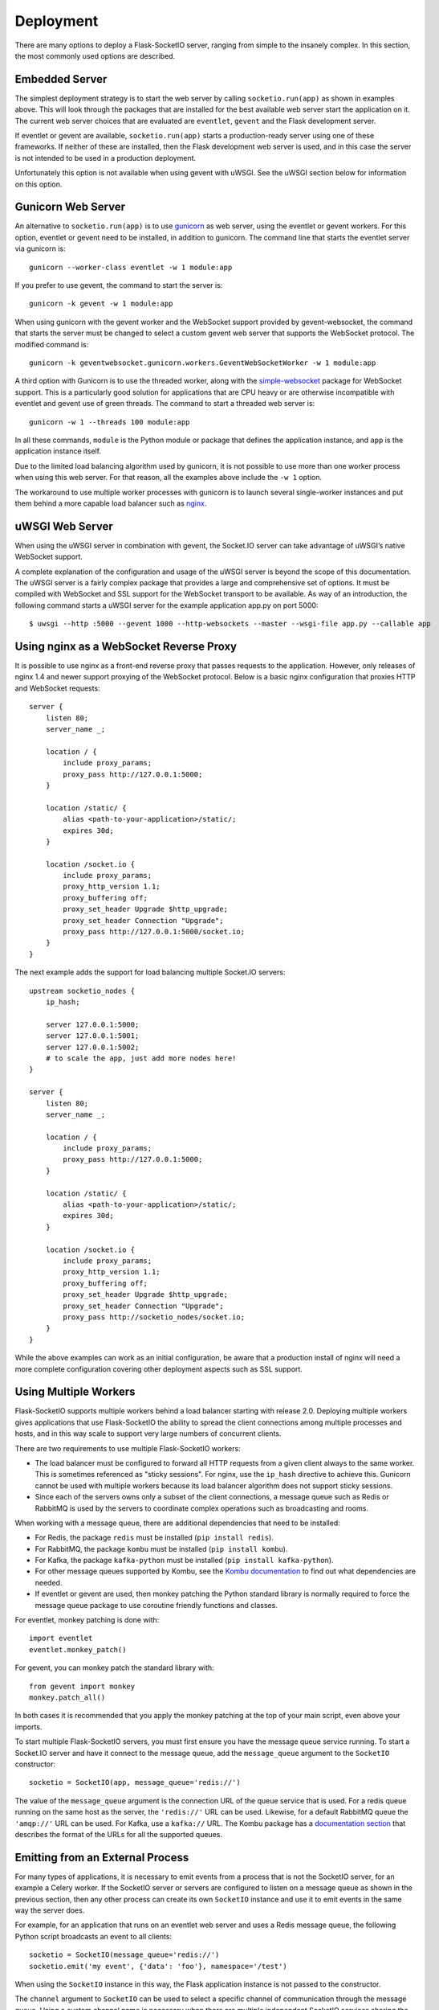 Deployment
----------

There are many options to deploy a Flask-SocketIO server, ranging from simple
to the insanely complex. In this section, the most commonly used options are
described.

Embedded Server
~~~~~~~~~~~~~~~

The simplest deployment strategy is to start the web server by calling
``socketio.run(app)`` as shown in examples above. This will look through the
packages that are installed for the best available web server start the
application on it. The current web server choices that are evaluated are
``eventlet``, ``gevent`` and the Flask development server.

If eventlet or gevent are available, ``socketio.run(app)`` starts a
production-ready server using one of these frameworks. If neither of these are
installed, then the Flask development web server is used, and in this case the
server is not intended to be used in a production deployment.

Unfortunately this option is not available when using gevent with uWSGI. See
the uWSGI section below for information on this option.

Gunicorn Web Server
~~~~~~~~~~~~~~~~~~~

An alternative to ``socketio.run(app)`` is to use
`gunicorn <http://gunicorn.org/>`_ as web server, using the eventlet or gevent
workers. For this option, eventlet or gevent need to be installed, in addition
to gunicorn. The command line that starts the eventlet server via gunicorn is::

    gunicorn --worker-class eventlet -w 1 module:app

If you prefer to use gevent, the command to start the server is::

    gunicorn -k gevent -w 1 module:app

When using gunicorn with the gevent worker and the WebSocket support provided
by gevent-websocket, the command that starts the server must be changed to
select a custom gevent web server that supports the WebSocket protocol. The
modified command is::

    gunicorn -k geventwebsocket.gunicorn.workers.GeventWebSocketWorker -w 1 module:app

A third option with Gunicorn is to use the threaded worker, along with the
`simple-websocket <https://github.com/miguelgrinberg/simple-websocket>`_
package for WebSocket support. This is a particularly good solution for
applications that are CPU heavy or are otherwise incompatible with eventlet
and gevent use of green threads. The command to start a threaded web server
is::

    gunicorn -w 1 --threads 100 module:app

In all these commands, ``module`` is the Python module or package that defines
the application instance, and ``app`` is the application instance itself.

Due to the limited load balancing algorithm used by gunicorn, it is not possible
to use more than one worker process when using this web server. For that reason,
all the examples above include the ``-w 1`` option.

The workaround to use multiple worker processes with gunicorn is to launch
several single-worker instances and put them behind a more capable load
balancer such as `nginx <https://www.nginx.com/>`_.

uWSGI Web Server
~~~~~~~~~~~~~~~~

When using the uWSGI server in combination with gevent, the Socket.IO server
can take advantage of uWSGI’s native WebSocket support.

A complete explanation of the configuration and usage of the uWSGI server is
beyond the scope of this documentation. The uWSGI server is a fairly complex
package that provides a large and comprehensive set of options. It must be
compiled with WebSocket and SSL support for the WebSocket transport to be
available. As way of an introduction, the following command starts a uWSGI
server for the example application app.py on port 5000::

    $ uwsgi --http :5000 --gevent 1000 --http-websockets --master --wsgi-file app.py --callable app

Using nginx as a WebSocket Reverse Proxy
~~~~~~~~~~~~~~~~~~~~~~~~~~~~~~~~~~~~~~~~

It is possible to use nginx as a front-end reverse proxy that passes requests
to the application. However, only releases of nginx 1.4 and newer support
proxying of the WebSocket protocol. Below is a basic nginx configuration that
proxies HTTP and WebSocket requests::

    server {
        listen 80;
        server_name _;

        location / {
            include proxy_params;
            proxy_pass http://127.0.0.1:5000;
        }

        location /static/ {
            alias <path-to-your-application>/static/;
            expires 30d;
        }

        location /socket.io {
            include proxy_params;
            proxy_http_version 1.1;
            proxy_buffering off;
            proxy_set_header Upgrade $http_upgrade;
            proxy_set_header Connection "Upgrade";
            proxy_pass http://127.0.0.1:5000/socket.io;
        }
    }

The next example adds the support for load balancing multiple Socket.IO
servers::

    upstream socketio_nodes {
        ip_hash;

        server 127.0.0.1:5000;
        server 127.0.0.1:5001;
        server 127.0.0.1:5002;
        # to scale the app, just add more nodes here!
    }

    server {
        listen 80;
        server_name _;

        location / {
            include proxy_params;
            proxy_pass http://127.0.0.1:5000;
        }

        location /static/ {
            alias <path-to-your-application>/static/;
            expires 30d;
        }

        location /socket.io {
            include proxy_params;
            proxy_http_version 1.1;
            proxy_buffering off;
            proxy_set_header Upgrade $http_upgrade;
            proxy_set_header Connection "Upgrade";
            proxy_pass http://socketio_nodes/socket.io;
        }
    }

While the above examples can work as an initial configuration, be aware that a
production install of nginx will need a more complete configuration covering
other deployment aspects such as SSL support.

Using Multiple Workers
~~~~~~~~~~~~~~~~~~~~~~

Flask-SocketIO supports multiple workers behind a load balancer starting with
release 2.0. Deploying multiple workers gives applications that use
Flask-SocketIO the ability to spread the client connections among multiple
processes and hosts, and in this way scale to support very large numbers of
concurrent clients.

There are two requirements to use multiple Flask-SocketIO workers:

- The load balancer must be configured to forward all HTTP requests from a
  given client always to the same worker. This is sometimes referenced as
  "sticky sessions". For nginx, use the ``ip_hash`` directive to achieve this.
  Gunicorn cannot be used with multiple workers because its load balancer
  algorithm does not support sticky sessions.

- Since each of the servers owns only a subset of the client connections, a
  message queue such as Redis or RabbitMQ is used by the servers to coordinate
  complex operations such as broadcasting and rooms.

When working with a message queue, there are additional dependencies that need to
be installed:

- For Redis, the package ``redis`` must be installed (``pip install redis``).
- For RabbitMQ, the package ``kombu`` must be installed (``pip install kombu``).
- For Kafka, the package ``kafka-python`` must be installed (``pip install kafka-python``).
- For other message queues supported by Kombu, see the `Kombu documentation
  <http://docs.celeryproject.org/projects/kombu/en/latest/introduction.html#transport-comparison>`_
  to find out what dependencies are needed.
- If eventlet or gevent are used, then monkey patching the Python standard
  library is normally required to force the message queue package to use
  coroutine friendly functions and classes.

For eventlet, monkey patching is done with::

   import eventlet
   eventlet.monkey_patch()

For gevent, you can monkey patch the standard library with::

    from gevent import monkey
    monkey.patch_all()

In both cases it is recommended that you apply the monkey patching at the top
of your main script, even above your imports.

To start multiple Flask-SocketIO servers, you must first ensure you have the
message queue service running. To start a Socket.IO server and have it connect to
the message queue, add the ``message_queue`` argument to the ``SocketIO``
constructor::

    socketio = SocketIO(app, message_queue='redis://')

The value of the ``message_queue`` argument is the connection URL of the
queue service that is used. For a redis queue running on the same host as the
server, the ``'redis://'`` URL can be used. Likewise, for a default RabbitMQ
queue the ``'amqp://'`` URL can be used. For Kafka, use a ``kafka://`` URL.
The Kombu package has a `documentation
section <http://docs.celeryproject.org/projects/kombu/en/latest/userguide/connections.html?highlight=urls#urls>`_
that describes the format of the URLs for all the supported queues.

Emitting from an External Process
~~~~~~~~~~~~~~~~~~~~~~~~~~~~~~~~~

For many types of applications, it is necessary to emit events from a process
that is not the SocketIO server, for an example a Celery worker. If the
SocketIO server or servers are configured to listen on a message queue as
shown in the previous section, then any other process can create its own
``SocketIO`` instance and use it to emit events in the same way the server
does.

For example, for an application that runs on an eventlet web server and uses
a Redis message queue, the following Python script broadcasts an event to
all clients::

    socketio = SocketIO(message_queue='redis://')
    socketio.emit('my event', {'data': 'foo'}, namespace='/test')

When using the ``SocketIO`` instance in this way, the Flask application
instance is not passed to the constructor.

The ``channel`` argument to ``SocketIO`` can be used to select a specific
channel of communication through the message queue. Using a custom channel
name is necessary when there are multiple independent SocketIO services
sharing the same queue.

Flask-SocketIO does not apply monkey patching when eventlet or gevent are
used. But when working with a message queue, it is very likely that the Python
package that talks to the message queue service will hang if the Python
standard library is not monkey patched.

It is important to note that an external process that wants to connect to
a SocketIO server does not need to use eventlet or gevent like the main
server. Having a server use a coroutine framework, while an external process
is not a problem. For example, Celery workers do not need to be
configured to use eventlet or gevent just because the main server does. But if
your external process does use a coroutine framework for whatever reason, then
monkey patching is likely required, so that the message queue accesses
coroutine friendly functions and classes.

Cross-Origin Controls
~~~~~~~~~~~~~~~~~~~~~

For security reasons, this server enforces a same-origin policy by default. In
practical terms, this means the following:

- If an incoming HTTP or WebSocket request includes the ``Origin`` header,
  this header must match the scheme and host of the connection URL. In case
  of a mismatch, a 400 status code response is returned and the connection is
  rejected.
- No restrictions are imposed on incoming requests that do not include the
  ``Origin`` header.

If necessary, the ``cors_allowed_origins`` option can be used to allow other
origins. This argument can be set to a string to set a single allowed origin, or
to a list to allow multiple origins. A special value of ``'*'`` can be used to
instruct the server to allow all origins, but this should be done with care, as
this could make the server vulnerable to Cross-Site Request Forgery (CSRF)
attacks.
